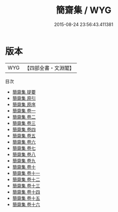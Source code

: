 #+TITLE: 簡齋集 / WYG
#+DATE: 2015-08-24 23:56:43.411381
* 版本
 |       WYG|【四部全書・文淵閣】|
目次
 - [[file:KR4d0153_000.txt::000-1a][簡齋集 提要]]
 - [[file:KR4d0153_000.txt::000-4a][簡齋集 原引]]
 - [[file:KR4d0153_000.txt::000-5a][簡齋集 原序]]
 - [[file:KR4d0153_001.txt::001-1a][簡齋集 卷一]]
 - [[file:KR4d0153_002.txt::002-1a][簡齋集 卷二]]
 - [[file:KR4d0153_003.txt::003-1a][簡齋集 卷三]]
 - [[file:KR4d0153_004.txt::004-1a][簡齋集 卷四]]
 - [[file:KR4d0153_005.txt::005-1a][簡齋集 卷五]]
 - [[file:KR4d0153_006.txt::006-1a][簡齋集 卷六]]
 - [[file:KR4d0153_007.txt::007-1a][簡齋集 卷七]]
 - [[file:KR4d0153_008.txt::008-1a][簡齋集 卷八]]
 - [[file:KR4d0153_009.txt::009-1a][簡齋集 卷九]]
 - [[file:KR4d0153_010.txt::010-1a][簡齋集 卷十]]
 - [[file:KR4d0153_011.txt::011-1a][簡齋集 卷十一]]
 - [[file:KR4d0153_012.txt::012-1a][簡齋集 卷十二]]
 - [[file:KR4d0153_013.txt::013-1a][簡齋集 卷十三]]
 - [[file:KR4d0153_014.txt::014-1a][簡齋集 卷十四]]
 - [[file:KR4d0153_015.txt::015-1a][簡齋集 卷十五]]
 - [[file:KR4d0153_016.txt::016-1a][簡齋集 卷十六]]
